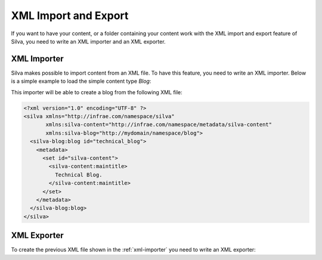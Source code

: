 .. _xml:

XML Import and Export
=====================

If you want to have your content, or a folder containing your content
work with the XML import and export feature of Silva, you need to
write an XML importer and an XML exporter.

.. xml import and export non-API sucks

.. _xml-importer:

XML Importer
------------

Silva makes possible to import content from an XML file. To have this
feature, you need to write an XML importer. Below is a simple example
to load the simple content type *Blog*:

.. code-block:: python
   :linenos:

   from Products.Silva.silvaxml.xmlimport import SilvaBaseHandler
   from silva.core import conf as silvaconf

   NS_URI = 'http://mydomain/namespace/blog'
   silvaconf.namespace(NS_URI)

   class BlogImporter(SilvaBaseHandler):
       silvaconf.name('blog')

       def startElementNS(self, name, qname, attrs):
           if name == (NS_URI, 'blog'):
               # Get the folder where the element should be, and create the content.
               folder = self.parent()
               blog_id = self.generateOrReplaceId(attrs[(None,'id')])
               factory = folder.manage_addProduct['silva.app.blog']
               factory.manage_addBlog(blog_id, '')

               self.setResultId(content_id)

       def endElementNS(self, name, qname):
           if name == (NS_URI, 'blog'):
               self.storeMetadata()
               self.notifyImport()


This importer will be able to create a blog from the following XML file:

.. code-block:: xml

  <?xml version="1.0" encoding="UTF-8" ?>
  <silva xmlns="http://infrae.com/namespace/silva"
         xmlns:silva-content="http://infrae.com/namespace/metadata/silva-content"
         xmlns:silva-blog="http://mydomain/namespace/blog">
    <silva-blog:blog id="technical_blog">
      <metadata>
        <set id="silva-content">
          <silva-content:maintitle>
            Technical Blog.
          </silva-content:maintitle>
        </set>
      </metadata>
    </silva-blog:blog>
  </silva>


XML Exporter
------------

To create the previous XML file shown in the :ref:`xml-importer` you
need to write an XML exporter:

.. code-block:: python
   :linenos:

   from Products.Silva.silvaxml.xmlexport import SilvaBaseProducer
   from five import grok
   from zope.interface import Interface

   class BlogExporter(SilvaBaseProducer):
         grok.adapts(Blog, Interface)

         def sax(self):
             self.startElement('blog', {'id': self.context.getId()})
             self.metadata()
             self.endElement('blog')

